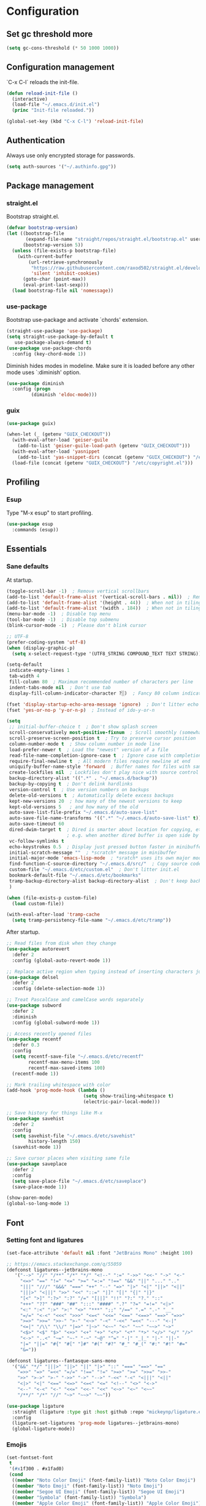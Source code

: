 * Configuration
** Set gc threshold more

   #+begin_src emacs-lisp
     (setq gc-cons-threshold (* 50 1000 1000))
   #+end_src

** Configuration management
   `C-x C-l` reloads the init-file.

   #+begin_src emacs-lisp
     (defun reload-init-file ()
       (interactive)
       (load-file "~/.emacs.d/init.el")
       (princ "Init-file reloaded."))

     (global-set-key (kbd "C-x C-l") 'reload-init-file)
   #+end_src

** Authentication

   Always use only encrypted storage for passwords.
   
   #+begin_src emacs-lisp
     (setq auth-sources '("~/.authinfo.gpg"))
   #+end_src
   
** Package management
*** straight.el

    Bootstrap straight.el.

    #+begin_src emacs-lisp
      (defvar bootstrap-version)
      (let ((bootstrap-file
             (expand-file-name "straight/repos/straight.el/bootstrap.el" user-emacs-directory))
            (bootstrap-version 5))
        (unless (file-exists-p bootstrap-file)
          (with-current-buffer
              (url-retrieve-synchronously
               "https://raw.githubusercontent.com/raxod502/straight.el/develop/install.el"
               'silent 'inhibit-cookies)
            (goto-char (point-max))
            (eval-print-last-sexp)))
        (load bootstrap-file nil 'nomessage))
    #+end_src

*** use-package

    Bootstrap use-package and activate `chords' extension.

    #+begin_src emacs-lisp
      (straight-use-package 'use-package)
      (setq straight-use-package-by-default t
         use-package-always-demand t)
      (use-package use-package-chords
        :config (key-chord-mode 1))
    #+end_src

    Diminish hides modes in modeline. Make sure it is loaded before any other mode
    uses `:diminish' option.

    #+begin_src emacs-lisp
      (use-package diminish
        :config (progn
               (diminish 'eldoc-mode)))
    #+end_src

*** guix

    #+begin_src emacs-lisp
      (use-package guix)

      (when-let (_ (getenv "GUIX_CHECKOUT"))
        (with-eval-after-load 'geiser-guile
          (add-to-list 'geiser-guile-load-path (getenv "GUIX_CHECKOUT")))
        (with-eval-after-load 'yasnippet
          (add-to-list 'yas-snippet-dirs (concat (getenv "GUIX_CHECKOUT") "/etc/snippets")))
        (load-file (concat (getenv "GUIX_CHECKOUT") "/etc/copyright.el")))
    #+end_src

** Profiling
*** Esup

    Type "M-x esup" to start profiling.

   #+begin_src emacs-lisp
     (use-package esup
       :commands (esup))
   #+end_src

** Essentials
*** Sane defaults

    At startup.

    #+begin_src emacs-lisp
      (toggle-scroll-bar -1)  ; Remove vertical scrollbars
      (add-to-list 'default-frame-alist '(vertical-scroll-bars . nil))  ; Remove vertical scrollbars
      (add-to-list 'default-frame-alist '(height . 44))  ; When not in tiling wm
      (add-to-list 'default-frame-alist '(width . 184))  ; When not in tiling wm
      (menu-bar-mode -1)  ; Disable top menu
      (tool-bar-mode -1)  ; Disable top submenu
      (blink-cursor-mode -1)  ; Please don't blink cursor

      ;; UTF-8
      (prefer-coding-system 'utf-8)
      (when (display-graphic-p)
        (setq x-select-request-type '(UTF8_STRING COMPOUND_TEXT TEXT STRING)))

      (setq-default
       indicate-empty-lines 1
       tab-width 4
       fill-column 80  ; Maximum recommended number of characters per line
       indent-tabs-mode nil  ; Don't use tab
       display-fill-column-indicator-character ?░)  ; Fancy 80 column indicator

      (fset 'display-startup-echo-area-message 'ignore)  ; Don't litter echo area on startup
      (fset 'yes-or-no-p 'y-or-n-p)  ; Instead of ido-y-or-n

      (setq
       ;; initial-buffer-choice t  ; Don't show splash screen
       scroll-conservatively most-positive-fixnum  ; Scroll smoothly (somewhat)
       scroll-preserve-screen-position t  ; Try to preserve cursor position
       column-number-mode t  ; Show column number in mode line
       load-prefer-newer t  ; Load the "newest" version of a file
       read-file-name-completion-ignore-case t  ; Ignore case with completion
       require-final-newline t  ; All modern files require newline at end
       uniquify-buffer-name-style 'forward  ; Buffer names for files with same name
       create-lockfiles nil  ; Lockfiles don't play nice with source control
       backup-directory-alist '((".*" . "~/.emacs.d/backup"))
       backup-by-copying t  ; Don't delink hardlinks
       version-control t  ; Use version numbers on backups
       delete-old-versions t  ; Automatically delete excess backups
       kept-new-versions 20  ; how many of the newest versions to keep
       kept-old-versions 5   ; and how many of the old
       auto-save-list-file-prefix "~/.emacs.d/auto-save-list"
       auto-save-file-name-transforms '((".*" "~/.emacs.d/auto-save-list" t))
       auto-save-timeout 60
       dired-dwim-target t  ; Dired is smarter about location for copying, etc.
                            ; e.g. when another dired buffer is open side by side
       vc-follow-symlinks t
       echo-keystrokes 0.5  ; Display just pressed button faster in minibuffer
       initial-scratch-message ""  ; *scratch* message in minibuffer
       initial-major-mode 'emacs-lisp-mode  ; *sratch* uses its own major mode, pls no
       find-function-C-source-directory "~/.emacs.d/src/"  ; Copy source code there
       custom-file "~/.emacs.d/etc/custom.el"  ; Don't litter init.el
       bookmark-default-file "~/.emacs.d/etc/bookmarks"
       tramp-backup-directory-alist backup-directory-alist  ; Don't keep backup remotely
       )

      (when (file-exists-p custom-file)
        (load custom-file))

      (with-eval-after-load 'tramp-cache
        (setq tramp-persistency-file-name "~/.emacs.d/etc/tramp"))
     #+end_src

     After startup.

     #+begin_src emacs-lisp
       ;; Read files from disk when they change
       (use-package autorevert
         :defer 2
         :config (global-auto-revert-mode 1))

       ;; Replace active region when typing instead of inserting characters just before it
       (use-package delsel
         :defer 2
         :config (delete-selection-mode 1))

       ;; Treat PascalCase and camelCase words separately
       (use-package subword
         :defer 2
         :diminish
         :config (global-subword-mode 1))

       ;; Access recently opened files
       (use-package recentf
         :defer 0.3
         :config
         (setq recentf-save-file "~/.emacs.d/etc/recentf"
               recentf-max-menu-items 100
               recentf-max-saved-items 100)
         (recentf-mode 1))

       ;; Mark trailing whitespace with color
       (add-hook 'prog-mode-hook (lambda ()
                                   (setq show-trailing-whitespace t)
                                   (electric-pair-local-mode)))

       ;; Save history for things like M-x
       (use-package savehist
         :defer 2
         :config
         (setq savehist-file "~/.emacs.d/etc/savehist"
               history-length 150)
         (savehist-mode 1))

       ;; Save cursor places when visiting same file
       (use-package saveplace
         :defer 2
         :config
         (setq save-place-file "~/.emacs.d/etc/saveplace")
         (save-place-mode 1))

       (show-paren-mode)
       (global-so-long-mode 1)
     #+end_src

** Font
*** Setting font and ligatures

    #+begin_src emacs-lisp
      (set-face-attribute 'default nil :font "JetBrains Mono" :height 100)

      ;; https://emacs.stackexchange.com/q/55059
      (defconst ligatures--jetbrains-mono
         '("-->" "//" "/**" "/*" "*/" "<!--" ":=" "->>" "<<-" "->" "<-"
           "<=>" "==" "!=" "<=" ">=" "=:=" "!==" "&&" "||" "..." ".."
           "|||" "///" "&&&" "===" "++" "--" "=>" "|>" "<|" "||>" "<||"
           "|||>" "<|||" ">>" "<<" "::=" "|]" "[|" "{|" "|}"
           "[<" ">]" ":?>" ":?" "/=" "[||]" "!!" "?:" "?." "::"
           "+++" "??" "###" "##" ":::" "####" ".?" "?=" "=!=" "<|>"
           "<:" ":<" ":>" ">:" "<>" "***" ";;" "/==" ".=" ".-" "__"
           "=/=" "<-<" "<<<" ">>>" "<=<" "<<=" "<==" "<==>" "==>" "=>>"
           ">=>" ">>=" ">>-" ">-" "<~>" "-<" "-<<" "=<<" "---" "<-|"
           "<=|" "/\\" "\\/" "|=>" "|~>" "<~~" "<~" "~~" "~~>" "~>"
           "<$>" "<$" "$>" "<+>" "<+" "+>" "<*>" "<*" "*>" "</>" "</" "/>"
           "<->" "..<" "~=" "~-" "-~" "~@" "^=" "-|" "_|_" "|-" "||-"
           "|=" "||=" "#{" "#[" "]#" "#(" "#?" "#_" "#_(" "#:" "#!" "#="
           "&="))

      (defconst ligatures--fantasque-sans-mono
        '("&&" "*/" "|||>" "||>" "||" "|>" "::" "===" "==>" "=="
          "=>>" "=>" "=<<" "=/=" "!==" "!=" ">=>" ">=" ">>=" ">>-"
          ">>" ">->" ">-" "->>" "->" "-->" "-<<" "-<" "<|||" "<||"
          "<|>" "<|" "<==" "<=>" "<=<" "<=" "<!--" "<>" "<->"
          "<--" "<-<" "<-" "<<=" "<<-" "<<" "<~>" "<~" "<~~"
          "/**/" "/*" "//" "~>" "~~>" "~~"))

      (use-package ligature
        :straight (ligature :type git :host github :repo "mickeynp/ligature.el")
        :config
        (ligature-set-ligatures 'prog-mode ligatures--jetbrains-mono)
        (global-ligature-mode))

    #+end_src

*** Emojis

    #+begin_src emacs-lisp
      (set-fontset-font
       t
       '(#x1f300 . #x1fad0)
       (cond
        ((member "Noto Color Emoji" (font-family-list)) "Noto Color Emoji")
        ((member "Noto Emoji" (font-family-list)) "Noto Emoji")
        ((member "Segoe UI Emoji" (font-family-list)) "Segoe UI Emoji")
        ((member "Symbola" (font-family-list)) "Symbola")
        ((member "Apple Color Emoji" (font-family-list)) "Apple Color Emoji")))
    #+end_src

** Org-mode
*** Shortcuts

    For example, use `<s` followed by TAB to expand to source block in org.

    #+begin_src emacs-lisp
      (add-hook 'org-mode-hook (lambda () (require 'org-tempo)))
    #+end_src

*** Org-bullets

    #+begin_src emacs-lisp
      (use-package org-bullets
        :defer t
        :hook (org-mode . org-bullets-mode))
    #+end_src

** Theme
*** My cyberpunk

    #+begin_src emacs-lisp
      (straight-use-package
       '(cyberpunk-theme :type git :flavor melpa :host github :repo "n3mo/cyberpunk-theme.el"
                      :fork (:repo "greenfork/cyberpunk-theme.el" :host github :branch "my-master")))
      (load-theme 'cyberpunk t)
    #+end_src

** Keybindings
*** Saner defaults

    #+begin_src emacs-lisp
      (global-set-key (kbd "C-x C-b") 'ibuffer)
      (global-set-key (kbd "M-/") 'hippie-expand)
      (global-set-key (kbd "C-z") nil)
      (global-set-key (kbd "C-x k") 'kill-current-buffer)
      (global-set-key (kbd "C-x K") 'kill-buffer)
      (global-set-key (kbd "M-n") (kbd "C-u 1 C-v"))
      (global-set-key (kbd "M-p") (kbd "C-u 1 M-v"))
    #+end_src

*** Keychords

    Use fast key presses in the same way as sequential combinations.

    #+begin_src emacs-lisp
      (use-package key-chord)
    #+end_src

** Window management
*** Winner

    Restore previous window configuration e.g. after `C-x 1'.

    #+begin_src emacs-lisp
      (use-package winner
        :config (winner-mode 1))
    #+end_src

*** Ace-window

    Jump to windows you choose.

    #+begin_src emacs-lisp
      (use-package ace-window
        :defer t
        :bind (("C-x o" . ace-window)))
    #+end_src

*** Windmove

    Choose direction to move between buffers.

    #+begin_src emacs-lisp
      (global-set-key (kbd "C-M-h") 'windmove-left)
      (global-set-key (kbd "C-M-j") 'windmove-down)
      (global-set-key (kbd "C-M-k") 'windmove-up)
      (global-set-key (kbd "C-M-l") 'windmove-right)
      (add-hook 'comint-mode-hook
                (lambda ()
                  (local-unset-key (kbd "C-M-l"))))
      (add-hook 'comint-mode-hook
                (lambda ()
                  (local-unset-key (kbd "C-M-l"))))
    #+end_src

** UI
*** Ibuffer

    Group by projectile projects.

    #+begin_src emacs-lisp
      (use-package ibuffer-projectile
        :defer t
        :hook (ibuffer . ibuffer-projectile-set-filter-groups)
        :config
        (setq ibuffer-projectile-prefix "Project: "))
    #+end_src

*** Dired

    Add fancy highlighting to dired.

    #+begin_src emacs-lisp
      (use-package diredfl
        :defer t
        :hook (dired-mode . diredfl-mode))
    #+end_src

    Display git info by pressing right paren in dired.

    #+begin_src emacs-lisp
      (use-package dired-git-info
        :defer t
        :bind (:map dired-mode-map
                 (")" . dired-git-info-mode)))
    #+end_src

*** fill-column-indicator

    #+begin_src emacs-lisp
      (use-package display-fill-column-indicator
        :hook (prog-mode . display-fill-column-indicator-mode))
    #+end_src

*** Rainbow delimiters

    Colored parens depending of their nest level.

    #+begin_src emacs-lisp
      (use-package rainbow-delimiters
        :defer t
        :hook (prog-mode . rainbow-delimiters-mode))
    #+end_src

*** Which-key

    Show possible key shortcuts after pressing e.g. `C-x'.

    #+begin_src emacs-lisp
      (use-package which-key
        :diminish
        :config (which-key-mode t))
    #+end_src

** Communication with society
*** Email mu4e

    #+begin_src emacs-lisp
      (add-to-list 'load-path "/usr/share/emacs/site-lisp/mu4e")

      (use-package mu4e
        :ensure nil
        :straight nil
        :custom
        (mail-user-agent 'mu4e-user-agent)
        ;(mu4e-confirm-quit nil)
        (mu4e-display-update-status-in-modeline t)
        (mu4e-change-filenames-when-moving t) ; for mbsync
        (mu4e-get-mail-command "mbsync -a")
        (mu4e-update-interval 300)
        ;; (mu4e-html2text-command "iconv -c -t utf-8 | pandoc -f html -t plain")
        (mu4e-maildir "~/mail/fastmail")
        (mu4e-maildir-shortcuts
         '(("/fastmail/INBOX" . ?i)
           ("/fastmail/Drafts" . ?D)
           ("/fastmail/Sent" . ?S)
           ("/fastmail/Trash" . ?T)
           ("/fastmail/Archive" . ?A)))
        (mu4e-sent-folder "/fastmail/Sent")
        (mu4e-drafts-folder "/fastmail/Drafts")
        (mu4e-trash-folder "/fastmail/Trash")
        (mu4e-refile-folder "/fastmail/Archive")
        (mu4e-use-fancy-chars t)
        (mu4e-view-show-addresses t)
        (mu4e-view-show-images t)
        (mu4e-view-scroll-to-next nil)
        (mu4e-attachment-dir "~/Downloads/attachments")
        (mu4e-compose-dont-reply-to-self t)
        (mu4e-compose-signature-auto-include nil)
        (mu4e-compose-reply-to-address "dev@greenfork.me")
        (user-mail-address "dev@greenfork.me")
        (user-full-name "Dmitry Matveyev")
        (message-send-mail-function 'smtpmail-send-it)
        (smtpmail-default-smtp-server "smtp.fastmail.com")
        (smtpmail-smtp-server "smtp.fastmail.com")
        (smtpmail-smtp-service 465)
        (smtpmail-stream-type 'ssl)
        :config
        ;; (add-to-list 'mu4e-headers-actions '("org-contact-add" . mu4e-action-add-org-contact) t)
        ;; (add-to-list 'mu4e-view-actions '("org-contact-add" . mu4e-action-add-org-contact) t)
        :hook
        ((message-send . (lambda ()
                           (unless (yes-or-no-p "Send message?")
                             (signal 'quit nil))))))
    #+end_src

*** IRC ERC

    #+begin_src emacs-lisp
      ;; https://github.com/bbatsov/prelude/blob/b42f0679f3b3294588acc92eb9a44b49bde920b0/modules/prelude-erc.el
      (require 'erc)
      (require 'erc-log)
      (require 'erc-notify)
      (require 'erc-spelling)
      (require 'erc-autoaway)
      (require 'erc-services)

      (setq
       erc-nick '("greenfork" "greenfork_")
       erc-user-full-name "Dmitry Matveyev")

      (setq erc-prompt-for-nickserv-password nil)
      (add-to-list 'erc-nickserv-alist
                   '(Libera.Chat
                     "NickServ!NickServ@services.libera.chat"
                     ;; libera.chat also accepts a password at login, see the `erc'
                     ;; :password argument.
                     "This\\s-nickname\\s-is\\s-registered.\\s-Please\\s-choose"
                     "NickServ"
                     "IDENTIFY" nil nil
                     ;; See also the 901 response code message.
                     "You\\s-are\\s-now\\s-identified\\s-for\\s-"))
      (erc-services-mode 1)

      ;; Interpret mIRC-style color commands in IRC chats
      (setq erc-interpret-mirc-color t)

      ;; The following are commented out by default, but users of other
      ;; non-Emacs IRC clients might find them useful.
      ;; Kill buffers for channels after /part
      (setq erc-kill-buffer-on-part t)
      ;; Kill buffers for private queries after quitting the server
      (setq erc-kill-queries-on-quit t)
      ;; Kill buffers for server messages after quitting the server
      (setq erc-kill-server-buffer-on-quit t)

      ;; open query buffers in the current window
      (setq erc-query-display 'buffer)

      ;; exclude boring stuff from tracking
      (setq erc-track-position-in-mode-line t)
      (erc-track-mode t)
      (setq erc-track-exclude-types '("JOIN" "NICK" "PART" "QUIT" "MODE"
                                      "324" "329" "332" "333" "353" "477"))

      ;; logging
      (setq erc-log-channels-directory "~/.erc/logs/")

      (if (not (file-exists-p erc-log-channels-directory))
          (mkdir erc-log-channels-directory t))

      (setq erc-save-buffer-on-part t)
      ;; FIXME - this advice is wrong and is causing problems on Emacs exit
      ;; (defadvice save-buffers-kill-emacs (before save-logs (arg) activate)
      ;;   (save-some-buffers t (lambda () (when (eq major-mode 'erc-mode) t))))

      ;; truncate long irc buffers
      (erc-truncate-mode +1)

      ;; enable spell checking
      (erc-spelling-mode 1)
      ;; set different dictionaries by different servers/channels
      ;;(setq erc-spelling-dictionaries '(("#emacs" "american")))

      (defvar erc-notify-nick-alist nil
        "Alist of nicks and the last time they tried to trigger a
      notification")

      (defvar erc-notify-timeout 10
        "Number of seconds that must elapse between notifications from
      the same person.")

      (defun erc-notify-allowed-p (nick &optional delay)
        "Return non-nil if a notification should be made for NICK.
      If DELAY is specified, it will be the minimum time in seconds
      that can occur between two notifications.  The default is
      `erc-notify-timeout'."
        (unless delay (setq delay erc-notify-timeout))
        (let ((cur-time (time-to-seconds (current-time)))
              (cur-assoc (assoc nick erc-notify-nick-alist))
              (last-time nil))
          (if cur-assoc
              (progn
                (setq last-time (cdr cur-assoc))
                (setcdr cur-assoc cur-time)
                (> (abs (- cur-time last-time)) delay))
            (push (cons nick cur-time) erc-notify-nick-alist)
            t)))

      ;; autoaway setup
      (setq erc-auto-discard-away t)
      (setq erc-autoaway-idle-seconds 600)
      (setq erc-autoaway-use-emacs-idle t)

      ;; utf-8 always and forever
      (setq erc-server-coding-system '(utf-8 . utf-8))


      (defvar my-fav-irc '( "irc.libera.chat" )
        "Stores the list of IRC servers that you want to connect to with start-irc.")

      (defvar bye-irc-message "Bye"
        "Message string to be sent while quitting IRC.")

      (defun connect-to-erc (server)
        "Connects securely to IRC SERVER over TLS at port 6697."
        (erc-tls :server server
                 :port 6697))

      (defun start-irc ()
        "Connect to IRC?"
        (interactive)
        (mapcar 'connect-to-erc my-fav-irc))

      (defun filter-server-buffers ()
        (delq nil
              (mapcar
               (lambda (x) (and (erc-server-buffer-p x) x))
               (buffer-list))))

      (defun stop-irc ()
        "Disconnects from all irc servers."
        (interactive)
        (dolist (buffer (filter-server-buffers))
          (message "Server buffer: %s" (buffer-name buffer))
          (with-current-buffer buffer
            (erc-quit-server bye-irc-message))))
    #+end_src

    #+begin_src emacs-lisp
      (use-package erc-nick-notify
        :requires erc)
    #+end_src
    
*** Matrix ement.el

    #+begin_src emacs-lisp
      (use-package plz
        :straight
        (plz :type git :flavor quelpa :host github :repo "alphapapa/plz.el"))

      (use-package ement
        :straight
        (ement :type git :flavor quelpa :host github :repo "alphapapa/ement.el")
        :after plz
        :custom
        (ement-save-sessions t))
    #+end_src
    
** Web
*** Gopher/Gemini

    #+begin_src emacs-lisp
      (use-package elpher
        :hook
        (elpher-mode . (lambda () (text-scale-set 1))))
    #+end_src

** Source control
*** Magit

    Porcelain wrapper around git.

    #+begin_src emacs-lisp
      (use-package magit
        :defer t
        :config
        ;; Initial expansion of unpushed commits
        (setf (alist-get 'unpushed magit-section-initial-visibility-alist) 'show))
    #+end_src

*** diff-hl

    Show git status in fringes.

    #+begin_src emacs-lisp
      (use-package diff-hl
        :defer 2
        :config (global-diff-hl-mode)
        :hook ((magit-pre-refresh-hook . diff-hl-magit-pre-refresh)
               (magit-post-refresh-hook . diff-hl-magit-post-refresh)))

      ;; Workaround to not clip fringes https://github.com/dgutov/diff-hl/issues/94
      (setq window-divider-default-places 'right-only) ;Default 'right-only
      (setq window-divider-default-right-width 1) ;Default 6
      (window-divider-mode 1)
    #+end_src

** Completion
*** Company

    Completion of text as you type.
    Complete selected item with `C-f', `Enter' should produce newline.

    #+begin_src emacs-lisp
      (use-package company
        :diminish
        :defer 1
        :init
        (setq company-idle-delay 0.4
           company-minimum-prefix-length 2
           company-tooltip-limit 16
           company-tooltip-align-annotations t
           company-require-match 'never)
        :config (progn
               (global-company-mode)
               (define-key company-active-map (kbd "M-n") nil)
               (define-key company-active-map (kbd "M-p") nil)
               (define-key company-active-map (kbd "RET") nil)
               (define-key company-active-map [return] nil)
               (define-key company-active-map (kbd "C-n") 'company-select-next)
               (define-key company-active-map (kbd "C-p") 'company-select-previous)
               (define-key company-active-map (kbd "C-f") 'company-complete-selection)))
    #+end_src

*** Ivy

    General completion framework for all sorts of commands.

    #+begin_src emacs-lisp
      (use-package counsel
        :diminish
        :defer 0.3
        :config
        (ivy-mode 1)
        (counsel-mode 1)
        (diminish 'ivy-mode)
        (setq ivy-use-virtual-buffers t
              ivy-count-format "(%d/%d) "
              ivy-height 17
              ivy-on-del-error-function #'ignore))

      ;; Standard keybindings
      (global-set-key (kbd "C-s") 'swiper-isearch)
      (global-set-key (kbd "C-x b") 'ivy-switch-buffer)
      (global-set-key (kbd "C-.") 'counsel-semantic-or-imenu)

      ;; Resume commands
      (global-set-key (kbd "C-M-s") 'ivy-resume)

      (use-package ivy-rich
        :after ivy
        :config
        (ivy-rich-mode 1)
        (setq ivy-rich-parse-remote-buffer nil
           ivy-rich-path-style 'abbrev))
    #+end_src

*** Amx

    Better completion of `M-x'. Also adds `M-X' for major mode specific commands.

    #+begin_src emacs-lisp
      (use-package amx
        :defer 0.3
        :config (amx-mode)
        :bind (("M-X" . amx-major-mode-commands)))
    #+end_src

** Source discovery
*** Helpful

    Show more info in help views.

    #+begin_src emacs-lisp
      (use-package helpful
        :defer t
        :bind (("C-h f" . helpful-callable)
               ("C-h v" . helpful-variable)
               ("C-h k" . helpful-key)
               ("C-c C-d" . helpful-at-point)))
    #+end_src

** Source navigation
*** Avy

    Quickly type `jj' and several consecutive characters of the place you want to jump to.

    #+begin_src emacs-lisp
      (use-package avy
        :defer t
        :chords (("jj" . avy-goto-char-timer)))
    #+end_src

*** dumb-jump

    #+begin_src emacs-lisp
      (use-package dumb-jump
        :custom
        (dumb-jump-selector 'ivy)
        (dumb-jump-prefer-searcher 'rg)
        :hook
        (xref-backend-functions . dumb-jump-xref-activate))
    #+end_src

** Project management
*** Projectile

    Magical `C-c p' to access all commands related to a current directory project.

    #+begin_src emacs-lisp
      (use-package projectile
        :defer 0.3
        :bind (("C-c p" . projectile-command-map))
        :config (projectile-mode +1)
        (setq projectile-completion-system 'ivy))

      (use-package counsel-projectile
        :defer 1
        :config (counsel-projectile-mode))
    #+end_src

** Checkers
*** Flycheck

    Check syntax on-the-fly. Almost: checking syntax on the fly gives false
    positives because the line is incomplete and it freezes the system when
    linter is slow.

    #+begin_src emacs-lisp
      (use-package flycheck
        :defer 2
        :config
        (global-flycheck-mode)
        (setq flycheck-check-syntax-automatically '(save mode-enabled idle-buffer-switch)
           flycheck-buffer-switch-check-intermediate-buffers t
           flycheck-display-errors-delay 0.25))
    #+end_src

*** Flyspell

    #+begin_src emacs-lisp
      (use-package flyspell
        :hook
        ((prog-mode . flyspell-prog-mode)
         (text-mode . flyspell-mode)))
    #+end_src

** Editing
*** Crux

    Different utility commands.

    #+begin_src emacs-lisp
      (use-package crux
        :defer t
        :bind (("M-o" . crux-smart-open-line)
               ("M-O" . crux-smart-open-line-above)
               ("C-c D" . crux-delete-file-and-buffer)
               ("C-c R" . crux-rename-file-and-buffer)
               ("C-^" . crux-top-join-line)
               ([remap move-beginning-of-line] . crux-move-beginning-of-line)
               ("C-c f" . crux-recentf-find-file))
        :config (progn
                  (crux-with-region-or-line kill-region)
                  (crux-with-region-or-line kill-ring-save))
        :chords ("JJ" . crux-switch-to-previous-buffer))
    #+end_src

*** Undo

    Type `uu' to look at and navigate undo tree.

    #+begin_src emacs-lisp
      (use-package undo-tree
        :defer 1
        :diminish
        :chords ("UU" . undo-tree-visualize)
        :config
        (setq undo-tree-visualizer-diff t
              undo-tree-auto-save-history t
              undo-tree-enable-undo-in-region t
              ;; Increase undo-limits by a factor of ten to avoid emacs prematurely
              ;; truncating the undo history and corrupting the tree. See
              ;; https://github.com/syl20bnr/spacemacs/issues/12110
              undo-limit 800000
              undo-strong-limit 12000000
              undo-outer-limit 120000000
              undo-tree-history-directory-alist '(("." . "~/.emacs.d/undo-tree-history")))
        (global-undo-tree-mode)

        ;; Strip text properties from undo-tree data to stave off bloat. File size
        ;; isn't the concern here; undo cache files bloat easily, which can cause
        ;; freezing, crashes, GC-induced stuttering or delays when opening files.
        (defadvice undo-list-transfer-to-tree (before strip-undo-tree-text-properties)
          (dolist (item buffer-undo-list)
            (and (consp item)
                 (stringp (car item))
                 (setcar item (substring-no-properties (car item)))))))
    #+end_src

*** Expand-region

    Consequtively expand the current region by pressing `C-='.
    Shrink it by preceding this command with `C--' (minus).

    #+begin_src emacs-lisp
      (use-package expand-region
        :defer t
        :bind ("C-=" . er/expand-region))
    #+end_src

*** Wgrep

    Type `C-p' in a grep buffer to make it editable.

    #+begin_src emacs-lisp
      (use-package wgrep
        :defer t
        :config (setq wgrep-auto-save-buffer t))
    #+end_src

*** ws-butler

    Trim whitespace of the edited area of a buffer.

    #+begin_src emacs-lisp
      (use-package ws-butler
        :straight
        (ws-butler :type git :flavor melpa :host github :repo "lewang/ws-butler"
                   :fork (:repo "hlissner/ws-butler" :host github))
        :defer t
        :diminish
        :hook (prog-mode . ws-butler-mode))
    #+end_src

*** lispy
    
    #+begin_src emacs-lisp
      ;; (use-package lispy
      ;;   :config
      ;;   (setq lispy-parens-preceding-syntax-alist
      ;;         (cons '(racket-mode "[#`',@]+" "#hash") lispy-parens-preceding-syntax-alist))
      ;;   (setq lispy-parens-preceding-syntax-alist
      ;;         (cons '(racket-repl-mode "[#`',@]+" "#hash") lispy-parens-preceding-syntax-alist))
      ;;   :hook
      ;;   (racket-mode . lispy-mode)
      ;;   (racket-repl-mode . lispy-mode)
      ;;   (emacs-lisp-mode . lispy-mode)
      ;;   (gerbil-mode . lispy-mode)
      ;;   (lispy-mode . (lambda ()
      ;;                   (key-chord-unset-global "jj")
      ;;                   (electric-pair-mode -1)
      ;;                   (electric-indent-mode -1)))
      ;;   :bind (([remap lispy-move-beginning-of-line] . crux-move-beginning-of-line)))
    #+end_src

*** smartparens

    #+begin_src emacs-lisp
      (use-package smartparens
        :hook
        (racket-mode . smartparens-strict-mode)
        (racket-repl-mode . smartparens-strict-mode)
        (emacs-lisp-mode . smartparens-strict-mode)
        (gerbil-mode . smartparens-strict-mode)
        (scheme-mode . smartparens-strict-mode)
        (elixir-mode . smartparens-mode)
        :config
        (electric-pair-local-mode -1)
        (show-smartparens-mode)
        (require 'smartparens-config)
        :bind (:map smartparens-mode-map
                    ("C-M-f" . sp-forward-sexp)
                    ("C-M-b" . sp-backward-sexp)

                    ("C-M-n" . sp-down-sexp)
                    ("C-M-p" . sp-backward-up-sexp)

                    ("C-M-a" . sp-beginning-of-sexp)
                    ("C-M-e" . sp-end-of-sexp)

                    ("C-<right>" . sp-forward-slurp-sexp)
                    ("C-<left>" . sp-forward-barf-sexp)
                    ("C-M-<left>" . sp-backward-slurp-sexp)
                    ("C-M-<right>" . sp-backward-barf-sexp)

                    ("M-D" . sp-unwrap-sexp)
                    ("M-R" . sp-splice-sexp-killing-around)
                    ("M-C" . sp-clone-sexp)
                    ("M-d" . sp-kill-sexp)
                    ("M-<backspace>" . sp-backward-kill-sexp)))
    #+end_src

*** yasnippet

    #+begin_src emacs-lisp
      (use-package yasnippet
        :hook
        ((prog-mode . yas-minor-mode)
         (conf-mode . yas-minor-mode)
         (text-mode . yas-minor-mode)
         (snippet-mode . yas-minor-mode)))

      (use-package yasnippet-snippets
        :after (yasnippet))
    #+end_src

** Languages
*** Ruby

    - ruby-mode
    - slim-mode
    - rubocop
    - minitest
    - projectile-rails

    Nothing too fancy, just standard Ruby stuff.

    #+begin_src emacs-lisp
      (use-package ruby-mode
        :defer t
        :config
        (setq ruby-insert-encoding-magic-comment nil))
    #+end_src

    Mode for templating enginge "slim".

    #+begin_src emacs-lisp
      (use-package slim-mode
        :defer t)
    #+end_src

    Mode for linter, mostly for autocorrect feature, because everything
    else is done via Flycheck. Accessible with `M-x'.

    #+begin_src emacs-lisp
      (use-package rubocop
        :defer t)
    #+end_src

    Interface for "minitest" testing framework, accessible via `C-c ,'.

    #+begin_src emacs-lisp
      (use-package minitest
        :after projectile-rails
        :diminish
        :init (setq compilation-scroll-output t)
        :hook
        (ruby-mode . (lambda ()
                    ;; Enable rails support.
                    ;; Function body is copied from `projectile-rails-on'.
                    (when (and
                           (not (projectile-rails--ignore-buffer-p))
                           (projectile-project-p)
                           (projectile-rails-root))
                      (setq minitest-use-rails t))

                    (minitest-mode))))
    #+end_src

    Access rails-specific commands with `C-c r'.

    #+begin_src emacs-lisp
      (use-package projectile-rails
        :diminish
        :after ruby-mode
        :config (projectile-rails-global-mode)
        :bind (:map projectile-rails-mode-map
                 ("C-c r" . projectile-rails-command-map)))
    #+end_src

*** JavaScript

    Options are mostly copied from Doom Emacs.
    Install =eslint= for full experience.

    #+begin_src emacs-lisp
      (use-package js2-mode
        :defer t
        :mode "\\.m?js\\'"
        :hook (js2-mode . js2-imenu-extras-mode)
        :config
        (setq js-chain-indent t
              ;; Flycheck does it instead.
              js2-mode-show-parse-errors nil
              js2-mode-show-strict-warnings nil
              ;; Conflicting features with eslint.
              js2-strict-trailing-comma-warning nil
              js2-strict-missing-semi-warning nil
              ;; Maximum fontification.
              js2-highlight-level 3
              js2-highlight-external-variables t
              js2-idle-timer-delay 0.2
              js2-basic-offset 2))
    #+end_src

    #+begin_src emacs-lisp
      (use-package eslint-fix
        :defer t
        :hook (js2-mode . (lambda () (add-hook 'after-save-hook 'eslint-fix nil t))))
    #+end_src

*** Yaml

    Just yaml, no fancy stuff here.

    #+begin_src emacs-lisp
      (use-package yaml-mode
        :defer t
        :hook (yaml-mode . (lambda () (setq tab-width yaml-indent-offset))))
    #+end_src

*** CSS

    #+begin_src emacs-lisp
      (setq css-indent-offset 2)
    #+end_src

*** Racket
    
    #+begin_src emacs-lisp
      (use-package racket-mode
        :hook
        (racket-mode . (lambda ()
                         (racket-xp-mode)
                         (flycheck-mode -1)
                         ;; auto-composition leaves XP mode hanging, see
                         ;; https://github.com/greghendershott/racket-mode/issues/523
                         (setq racket-show-functions '(racket-show-echo-area)))))
    #+end_src

*** Gerbil

    #+begin_src emacs-lisp
      (use-package gerbil-mode
        :straight nil
        :when (getenv "GERBIL_HOME")
        :ensure nil
        :defer t
        :mode (("\\.ss\\'"  . gerbil-mode)
               ("\\.pkg\\'" . gerbil-mode))
        :hook ((gerbil-mode . rainbow-delimiters-mode))
        :bind (:map comint-mode-map
                    (("C-S-d" . comint-send-eof)))
        :init
        (setf gerbil (getenv "GERBIL_HOME"))
        (autoload 'gerbil-mode
          (concat gerbil "/etc/gerbil-mode.el") "Gerbil editing mode." t)
        :config
        (let ((tags (locate-dominating-file default-directory "TAGS")))
          (when tags (visit-tags-table tags)))
        (visit-tags-table (concat gerbil "/src/TAGS")))

      (use-package geiser-gerbil
        :straight (geiser-gerbil :type git :host gitlab :repo "nymacro/geiser-gerbil"
                                 :fork (:host gitlab :repo "greenfork/geiser-gerbil"))
        :load-path "straight/repos/geiser-gerbil/elisp"
        :after geiser
        :commands (run-gerbil switch-to-gerbil)
        :hook (gerbil-mode . geiser-mode))
    #+end_src

*** Geiser for Scheme

    #+begin_src emacs-lisp
      (use-package geiser)
      (use-package geiser-guile)
    #+end_src

*** Elixir

    #+begin_src emacs-lisp
      (use-package elixir-mode
        :bind (:map elixir-mode-map
                ("C-c C-f" . elixir-format)))
    #+end_src

** REPLs
*** eshell

    Better defaults.

    #+begin_src emacs-lisp
      (setq eshell-scroll-to-bottom-on-input 'all
            eshell-scroll-to-bottom-on-output 'all
            eshell-kill-processes-on-exit t
            eshell-hist-ignoredups t)
    #+end_src

    Eldoc support.

    #+begin_src emacs-lisp
      (use-package esh-help
        :defer t
        :commands eshell
        :config (setup-esh-help-eldoc))
    #+end_src

    Eshell-up.

    #+begin_src emacs-lisp
      (use-package eshell-up
        :defer t
        :commands (eshell-up eshell-up-peek))
    #+end_src

    Eshell-z.

    #+begin_src emacs-lisp
      (straight-use-package 'eshell-z)
      (add-hook 'eshell-mode-hook (lambda () (require 'eshell-z)))
    #+end_src

** Set gc threshold less

   #+begin_src emacs-lisp
     (setq gc-cons-threshold (* 2 1000 1000))
   #+end_src

